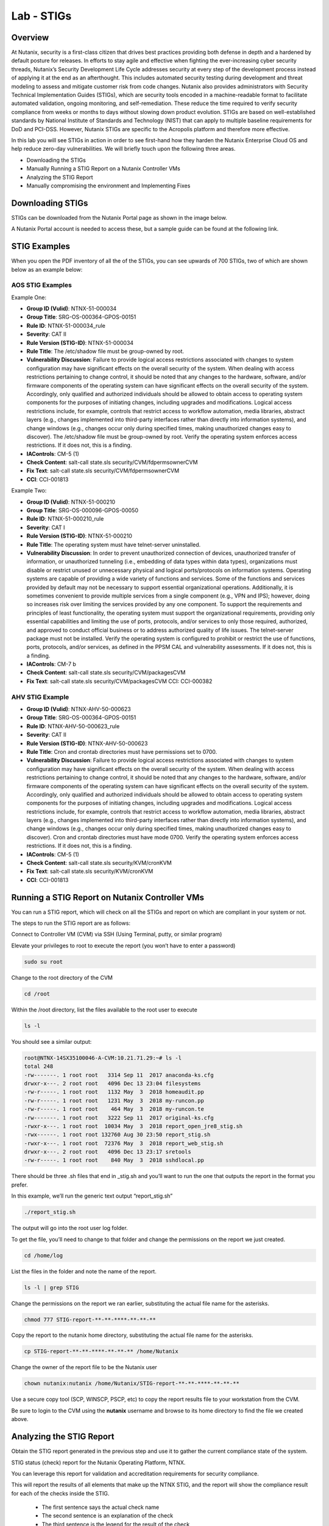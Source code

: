 .. _lab_stig:

-------------
Lab - STIGs
-------------

Overview
++++++++

At Nutanix, security is a first-class citizen that drives best practices providing both defense in depth and a hardened by default posture for releases. In efforts to stay agile and effective when fighting the ever-increasing cyber security threads, Nutanix’s Security Development Life Cycle addresses security at every step of the development process instead of applying it at the end as an afterthought. This includes automated security testing during development and threat modeling to assess and mitigate customer risk from code changes. Nutanix also provides administrators with Security Technical Implementation Guides (STIGs), which are security tools encoded in a machine-readable format to facilitate automated validation, ongoing monitoring, and self-remediation. These reduce the time required to verify security compliance from weeks or months to days without slowing down product evolution. STIGs are based on well-established standards by National Institute of Standards and Technology (NIST) that can apply to multiple baseline requirements for DoD and PCI-DSS. However, Nutanix STIGs are specific to the Acropolis platform and therefore more effective.

In this lab you will see STIGs in action in order to see first-hand how they harden the Nutanix Enterprise Cloud OS and help reduce zero-day vulnerabilities. We will briefly touch upon the following three areas.

•	Downloading the STIGs
•	Manually Running a STIG Report on a Nutanix Controller VMs
•	Analyzing the STIG Report
•	Manually compromising the environment and Implementing Fixes

Downloading STIGs
+++++++++++++++++

STIGs can be downloaded from the Nutanix Portal page as shown in the image below.

A Nutanix Portal account is needed to access these, but a sample guide can be found at the following link.

.. figure:: images/stig_01.png


STIG Examples
+++++++++++++

When you open the PDF inventory of all the of the STIGs, you can see upwards of 700 STIGs, two of which are shown below as an example below:

AOS STIG Examples
.................

Example One:

- **Group ID (Vulid)**: NTNX-51-000034
- **Group Title**: SRG-OS-000364-GPOS-00151
- **Rule ID**: NTNX-51-000034_rule
- **Severity**: CAT II
- **Rule Version (STIG-ID)**: NTNX-51-000034
- **Rule Title**: The /etc/shadow file must be group-owned by root.
- **Vulnerability Discussion**: Failure to provide logical access restrictions associated with changes to system configuration may have significant effects on the overall security of the system. When dealing with access restrictions pertaining to change control, it should be noted that any changes to the hardware, software, and/or firmware components of the operating system can have significant effects on the overall security of the system. Accordingly, only qualified and authorized individuals should be allowed to obtain access to operating system components for the purposes of initiating changes, including upgrades and modifications. Logical access restrictions include, for example, controls that restrict access to workflow automation, media libraries, abstract layers (e.g., changes implemented into third-party interfaces rather than directly into information systems), and change windows (e.g., changes occur only during specified times, making unauthorized changes easy to discover). The /etc/shadow file must be group-owned by root. Verify the operating system enforces access restrictions. If it does not, this is a finding.
- **IAControls**: CM-5 (1)
- **Check Content**: salt-call state.sls security/CVM/fdpermsownerCVM
- **Fix Text**: salt-call state.sls security/CVM/fdpermsownerCVM
- **CCI**: CCI-001813

Example Two:

- **Group ID (Vulid)**: NTNX-51-000210
- **Group Title**: SRG-OS-000096-GPOS-00050
- **Rule ID**: NTNX-51-000210_rule
- **Severity**: CAT I
- **Rule Version (STIG-ID)**: NTNX-51-000210
- **Rule Title**: The operating system must have telnet-server uninstalled.
- **Vulnerability Discussion**: In order to prevent unauthorized connection of devices, unauthorized transfer of information, or unauthorized tunneling (i.e., embedding of data types within data types), organizations must disable or restrict unused or unnecessary physical and logical ports/protocols on information systems. Operating systems are capable of providing a wide variety of functions and services. Some of the functions and services provided by default may not be necessary to support essential organizational operations. Additionally, it is sometimes convenient to provide multiple services from a single component (e.g., VPN and IPS); however, doing so increases risk over limiting the services provided by any one component. To support the requirements and principles of least functionality, the operating system must support the organizational requirements, providing only essential capabilities and limiting the use of ports, protocols, and/or services to only those required, authorized, and approved to conduct official business or to address authorized quality of life issues. The telnet-server package must not be installed. Verify the operating system is configured to prohibit or restrict the use of functions, ports, protocols, and/or services, as defined in the PPSM CAL and vulnerability assessments. If it does not, this is a finding.
- **IAControls**: CM-7 b
- **Check Content**: salt-call state.sls security/CVM/packagesCVM
- **Fix Text**: salt-call state.sls security/CVM/packagesCVM CCI: CCI-000382

AHV STIG Example
................

- **Group ID (Vulid)**: NTNX-AHV-50-000623
- **Group Title**: SRG-OS-000364-GPOS-00151
- **Rule ID**: NTNX-AHV-50-000623_rule
- **Severity**: CAT II
- **Rule Version (STIG-ID)**: NTNX-AHV-50-000623
- **Rule Title**: Cron and crontab directories must have permissions set to 0700.
- **Vulnerability Discussion**: Failure to provide logical access restrictions associated with changes to system configuration may have significant effects on the overall security of the system. When dealing with access restrictions pertaining to change control, it should be noted that any changes to the hardware, software, and/or firmware components of the operating system can have significant effects on the overall security of the system. Accordingly, only qualified and authorized individuals should be allowed to obtain access to operating system components for the purposes of initiating changes, including upgrades and modifications. Logical access restrictions include, for example, controls that restrict access to workflow automation, media libraries, abstract layers (e.g., changes implemented into third-party interfaces rather than directly into information systems), and change windows (e.g., changes occur only during specified times, making unauthorized changes easy to discover). Cron and crontab directories must have mode 0700. Verify the operating system enforces access restrictions. If it does not, this is a finding.
- **IAControls**: CM-5 (1)
- **Check Content**: salt-call state.sls security/KVM/cronKVM
- **Fix Text**: salt-call state.sls security/KVM/cronKVM
- **CCI**: CCI-001813

Running a STIG Report on Nutanix Controller VMs
+++++++++++++++++++++++++++++++++++++++++++++++

You can run a STIG report, which will check on all the STIGs and report on which are compliant in your system or not.

The steps to run the STIG report are as follows:

Connect to Controller VM (CVM) via SSH (Using Terminal, putty, or similar program)

Elevate your privileges to root to execute the report (you won’t have to enter a password)

.. code-block:: bash

  sudo su root

Change to the root directory of the CVM

.. code-block:: bash

  cd /root

Within the /root directory, list the files available to the root user to execute

.. code-block:: bash

  ls -l

You should see a similar output:

.. code-block:: bash

  root@NTNX-14SX35100046-A-CVM:10.21.71.29:~# ls -l
  total 248
  -rw-------. 1 root root   3314 Sep 11  2017 anaconda-ks.cfg
  drwxr-x---. 2 root root   4096 Dec 13 23:04 filesystems
  -rw-r-----. 1 root root   1132 May  3  2018 homeaudit.pp
  -rw-r-----. 1 root root   1231 May  3  2018 my-runcon.pp
  -rw-r-----. 1 root root    464 May  3  2018 my-runcon.te
  -rw-------. 1 root root   3222 Sep 11  2017 original-ks.cfg
  -rwxr-x---. 1 root root  10034 May  3  2018 report_open_jre8_stig.sh
  -rwx------. 1 root root 132760 Aug 30 23:50 report_stig.sh
  -rwxr-x---. 1 root root  72376 May  3  2018 report_web_stig.sh
  drwxr-x---. 2 root root   4096 Dec 13 23:17 sretools
  -rw-r-----. 1 root root    840 May  3  2018 sshdlocal.pp

There should be three .sh files that end in _stig.sh and you’ll want to run the one that outputs the report in the format you prefer.

In this example, we’ll run the generic text output “report_stig.sh”

.. code-block:: bash

  ./report_stig.sh

The output will go into the root user log folder.

To get the file, you’ll need to change to that folder and change the permissions on the report we just created.

.. code-block:: bash

  cd /home/log

List the files in the folder and note the name of the report.

.. code-block:: bash

  ls -l | grep STIG

Change the permissions on the report we ran earlier, substituting the actual file name for the asterisks.

.. code-block:: bash

  chmod 777 STIG-report-**-**-****-**-**-**

Copy the report to the nutanix home directory, substituting the actual file name for the asterisks.

.. code-block:: bash

  cp STIG-report-**-**-****-**-**-** /home/Nutanix

Change the owner of the report file to be the Nutanix user

.. code-block:: bash

  chown nutanix:nutanix /home/Nutanix/STIG-report-**-**-****-**-**-**

Use a secure copy tool (SCP, WINSCP, PSCP, etc) to copy the report results file to your workstation from the CVM.

Be sure to login to the CVM using the **nutanix** username and browse to its home directory to find the file we created above.

Analyzing the STIG Report
+++++++++++++++++++++++++

Obtain the STIG report generated in the previous step and use it to gather the current compliance state of the system.

STIG status (check) report for the Nutanix Operating Platform, NTNX.

You can leverage this report for validation and accreditation requirements for security compliance.

This will report the results of all elements that make up the NTNX STIG, and the report will show the compliance result for each of the checks inside the STIG.

  - The first sentence says the actual check name
  - The second sentence is an explanation of the check
  - The third sentence is the legend for the result of the check
  - The fourth sentence is the actual result of the check
  - The fifth sentence is the completion status of the check

Examples results shown in the two checks below:

Example of a finding:

.. code-block:: bash

  CAT I RHEL-07-021710 SRG-OS-000095-GPOS-00049 CCI-000381 CM-7 a, CM-7 b
  The telnet-server package must not be installed.
  The result of the check should be yes.  If no, then it's a finding
  no
  Completed.

Example of a non-finding:

.. code-block:: bash

  CAT II RHEL-07-021030 SRG-OS-000480-GPOS-00227 CCI-000366 CM-5 (1)
  All world-writable directories must be group-owned by root, sys, bin, or an application group.
  The result of the check should be yes.  If no, then it's a finding
  yes
  Completed.

Manually Compromising the Environment and Implementing Fixes
++++++++++++++++++++++++++++++++++++++++++++++++++++++++++++

In this section we are going to pretend to be the ‘bad guy’ and compromise the system by making non-compliant changes to the system as suggested below and fixing using STIGs.

.. note::

  By default, the calls executed here are scheduled to run daily as part of a cron job that runs them automatically.

Compromise the /etc/shadow file
...............................

The following text was extracted from one of the security checks under the AOS STIGs:

- **Rule Version (STIG-ID)**: NTNX-51-000034
- **Rule Title**: The /etc/shadow file must be group-owned by root.
- **Fix Text**: salt-call state.sls security/CVM/fdpermsownerCVM

Let’s elevate privileges to root to change the group ownership permissions of the /etc/shadow with the following commands:

Elevate privileges:

.. code-block:: bash

  sudo su root

Verify the current ownership:

.. code-block:: bash

  ls -l /etc/shadow
  ----------. 1 root root 943 Dec 18 15:37 /etc/shadow

Change the group ownership:

.. code-block:: bash

  chown root:nutanix /etc/shadow
  ls -l /etc/shadow
  ----------. 1 root nutanix 943 Dec 18 15:37 /etc/shadow

Manually run the salt call to fix this vulnerability:

.. code-block:: bash

  salt-call state.sls security/CVM/fdpermsownerCVM

Verify the fix has taken place:

.. code-block:: bash

  ls -l /etc/shadow

Compromise a world-writable directory /tmp
..........................................

From the report you generated in a previous section, download it or access it from the console in order to get the state of the following check:

All world-writable directories must be group-owned by root, sys, bin, or an application group.
The result of the check should be yes.  If no, then it's a finding
yes
Completed.

You can search for this specific report from the CVM console where the report was run and using the following command:

.. code-block:: bash

  grep -A 4 -B 1 "All world-writable directories " /home/log/STIG-report-**-**-****-**-**-**
Where the stars are to be substituted by your report’s id.

It should say yes by default.

Let’s compromise the system so that this check says “no” and then manually fix the issue.

Elevate privileges:

.. code-block:: bash

  sudo su root

Verify the current ownership:

.. code-block:: bash

  ls -l / |grep  tmp
  drwxrwxrwt.  14 root root  1024 Dec 21 02:59 tmp

Change the group ownership:

.. code-block:: bash

  chown root:nutanix /tmp

Verify the ownership change:

.. code-block:: bash

  ls -l / | grep tmp
  drwxrwxrwt.  14 root nutanix  1024 Dec 21 03:16 tmp

After we have achieved this, let’s re-run the report to see if this change has been detected

.. code-block:: bash

  cd /root
  ./report_stig.sh
  grep -A 4 -B 1 "All world-writable directories " /home/log/STIG-report-**-**-****-**-**-**

You should see a “no” this time, indicating a finding.

Manually run the salt call to fix this vulnerability:

.. code-block:: bash

  salt-call state.sls security/CVM/fdpermsownerCVM

List the / directory again and note that the ‘compromise’ has been reverted back.

.. code-block:: bash

  ls -l / | grep tmp
  drwxrwxrwt.  14 root root  1024 Dec 21 03:42 tmp

Takeaways
+++++++++

- Nutanix uses STIGs to verify compliance.
- Nutanix uses daily checks to self-remediate issues.

